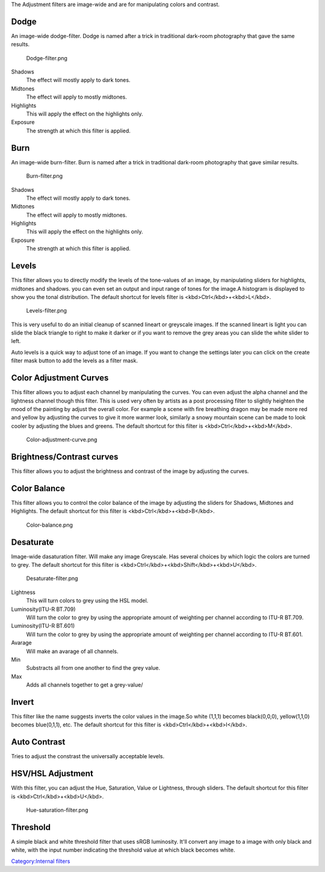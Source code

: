 The Adjustment filters are image-wide and are for manipulating colors
and contrast.

Dodge
~~~~~

An image-wide dodge-filter. Dodge is named after a trick in traditional
dark-room photography that gave the same results.

.. figure:: Dodge-filter.png
   :alt: Dodge-filter.png

   Dodge-filter.png

Shadows
    The effect will mostly apply to dark tones.
Midtones
    The effect will apply to mostly midtones.
Highlights
    This will apply the effect on the highlights only.
Exposure
    The strength at which this filter is applied.

Burn
~~~~

An image-wide burn-filter. Burn is named after a trick in traditional
dark-room photography that gave similar results.

.. figure:: Burn-filter.png
   :alt: Burn-filter.png

   Burn-filter.png

Shadows
    The effect will mostly apply to dark tones.
Midtones
    The effect will apply to mostly midtones.
Highlights
    This will apply the effect on the highlights only.
Exposure
    The strength at which this filter is applied.

Levels
~~~~~~

This filter allows you to directly modify the levels of the tone-values
of an image, by manipulating sliders for highlights, midtones and
shadows. you can even set an output and input range of tones for the
image.A histogram is displayed to show you the tonal distribution. The
default shortcut for levels filter is <kbd>Ctrl</kbd>+<kbd>L</kbd>.

.. figure:: Levels-filter.png
   :alt: Levels-filter.png

   Levels-filter.png

This is very useful to do an initial cleanup of scanned lineart or
greyscale images. If the scanned lineart is light you can slide the
black triangle to right to make it darker or if you want to remove the
grey areas you can slide the white slider to left.

Auto levels is a quick way to adjust tone of an image. If you want to
change the settings later you can click on the create filter mask button
to add the levels as a filter mask.

Color Adjustment Curves
~~~~~~~~~~~~~~~~~~~~~~~

This filter allows you to adjust each channel by manipulating the
curves. You can even adjust the alpha channel and the lightness channel
though this filter. This is used very often by artists as a post
processing filter to slightly heighten the mood of the painting by
adjust the overall color. For example a scene with fire breathing dragon
may be made more red and yellow by adjusting the curves to give it more
warmer look, similarly a snowy mountain scene can be made to look cooler
by adjusting the blues and greens. The default shortcut for this filter
is <kbd>Ctrl</kbd>+<kbd>M</kbd>.

.. figure:: Color-adjustment-curve.png
   :alt: Color-adjustment-curve.png

   Color-adjustment-curve.png

Brightness/Contrast curves
~~~~~~~~~~~~~~~~~~~~~~~~~~

This filter allows you to adjust the brightness and contrast of the
image by adjusting the curves.

Color Balance
~~~~~~~~~~~~~

This filter allows you to control the color balance of the image by
adjusting the sliders for Shadows, Midtones and Highlights. The default
shortcut for this filter is <kbd>Ctrl</kbd>+<kbd>B</kbd>.

.. figure:: Color-balance.png
   :alt: Color-balance.png

   Color-balance.png

Desaturate
~~~~~~~~~~

Image-wide dasaturation filter. Will make any image Greyscale. Has
several choices by which logic the colors are turned to grey. The
default shortcut for this filter is
<kbd>Ctrl</kbd>+<kbd>Shift</kbd>+<kbd>U</kbd>.

.. figure:: Desaturate-filter.png
   :alt: Desaturate-filter.png

   Desaturate-filter.png

Lightness
    This will turn colors to grey using the HSL model.
Luminosity(ITU-R BT.709)
    Will turn the color to grey by using the appropriate amount of
    weighting per channel according to ITU-R BT.709.
Luminosity(ITU-R BT.601)
    Will turn the color to grey by using the appropriate amount of
    weighting per channel according to ITU-R BT.601.
Avarage
    Will make an avarage of all channels.
Min
    Substracts all from one another to find the grey value.
Max
    Adds all channels together to get a grey-value/

Invert
~~~~~~

This filter like the name suggests inverts the color values in the
image.So white (1,1,1) becomes black(0,0,0), yellow(1,1,0) becomes
blue(0,1,1), etc. The default shortcut for this filter is
<kbd>Ctrl</kbd>+<kbd>I</kbd>.

Auto Contrast
~~~~~~~~~~~~~

Tries to adjust the constrast the universally acceptable levels.

HSV/HSL Adjustment
~~~~~~~~~~~~~~~~~~

With this filter, you can adjust the Hue, Saturation, Value or
Lightness, through sliders. The default shortcut for this filter is
<kbd>Ctrl</kbd>+<kbd>U</kbd>.

.. figure:: Hue-saturation-filter.png
   :alt: Hue-saturation-filter.png

   Hue-saturation-filter.png

Threshold
~~~~~~~~~

A simple black and white threshold filter that uses sRGB luminosity.
It'll convert any image to a image with only black and white, with the
input number indicating the threshold value at which black becomes
white.

`Category:Internal filters <Category:Internal_filters>`__
